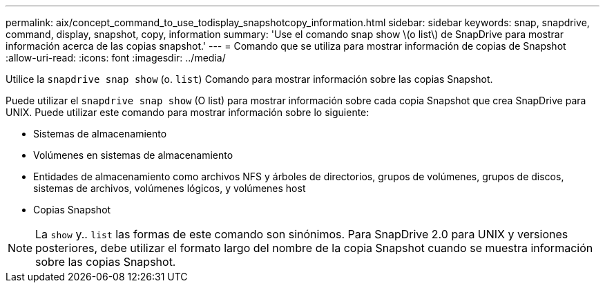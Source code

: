 ---
permalink: aix/concept_command_to_use_todisplay_snapshotcopy_information.html 
sidebar: sidebar 
keywords: snap, snapdrive, command, display, snapshot, copy, information 
summary: 'Use el comando snap show \(o list\) de SnapDrive para mostrar información acerca de las copias snapshot.' 
---
= Comando que se utiliza para mostrar información de copias de Snapshot
:allow-uri-read: 
:icons: font
:imagesdir: ../media/


[role="lead"]
Utilice la `snapdrive snap show` (o. `list`) Comando para mostrar información sobre las copias Snapshot.

Puede utilizar el `snapdrive snap show` (O list) para mostrar información sobre cada copia Snapshot que crea SnapDrive para UNIX. Puede utilizar este comando para mostrar información sobre lo siguiente:

* Sistemas de almacenamiento
* Volúmenes en sistemas de almacenamiento
* Entidades de almacenamiento como archivos NFS y árboles de directorios, grupos de volúmenes, grupos de discos, sistemas de archivos, volúmenes lógicos, y volúmenes host
* Copias Snapshot



NOTE: La `show` y.. `list` las formas de este comando son sinónimos. Para SnapDrive 2.0 para UNIX y versiones posteriores, debe utilizar el formato largo del nombre de la copia Snapshot cuando se muestra información sobre las copias Snapshot.
